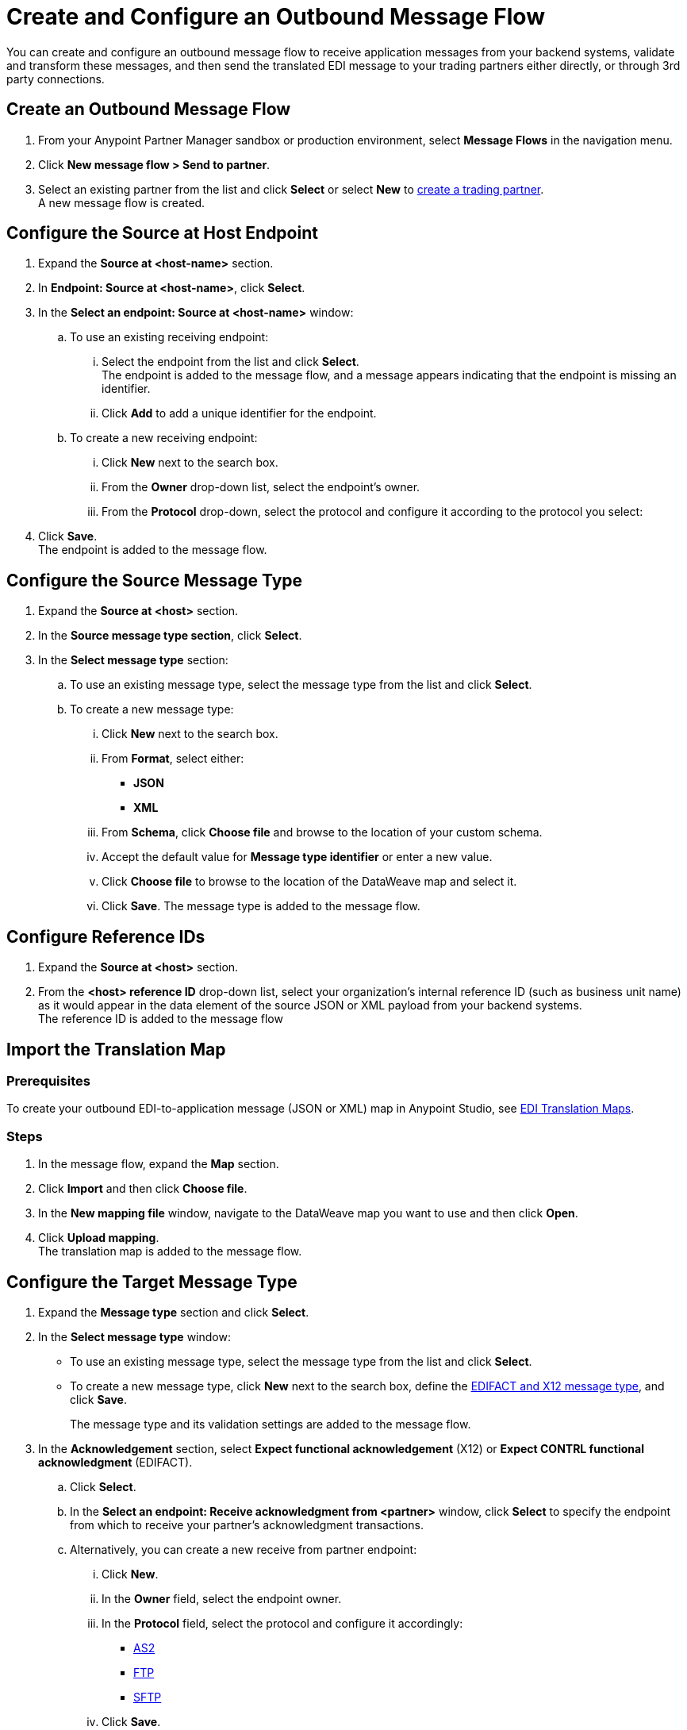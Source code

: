 = Create and Configure an Outbound Message Flow

You can create and configure an outbound message flow to receive application messages from your backend systems, validate and transform these messages, and then send the translated EDI message to your trading partners either directly, or through 3rd party connections.

== Create an Outbound Message Flow

. From your Anypoint Partner Manager sandbox or production environment, select *Message Flows* in the navigation menu.
. Click *New message flow > Send to partner*.
. Select an existing partner from the list and click *Select* or select *New* to xref:configure-partner.adoc#create-partner[create a trading partner]. +
A new message flow is created. +

== Configure the Source at Host Endpoint

. Expand the *Source at <host-name>* section.
. In *Endpoint: Source at <host-name>*, click *Select*.
. In the *Select an endpoint: Source at <host-name>* window:
.. To use an existing receiving endpoint:
... Select the endpoint from the list and click *Select*.  +
The endpoint is added to the message flow, and a message appears indicating that the endpoint is missing an identifier.
... Click *Add* to add a unique identifier for the endpoint.
.. To create a new receiving endpoint:
... Click *New* next to the search box.
... From the *Owner* drop-down list, select the endpoint's owner.
... From the *Protocol* drop-down, select the protocol and configure it according to the protocol you select:

. Click *Save*. +
The endpoint is added to the message flow.

== Configure the Source Message Type

. Expand the *Source at <host>* section.
. In the *Source message type section*, click *Select*.
. In the *Select message type* section:
.. To use an existing message type, select the message type from the list and click *Select*.
.. To create a new message type:
... Click *New* next to the search box.
... From *Format*, select either:
* *JSON*
* *XML*
... From *Schema*, click *Choose file* and browse to the location of your custom schema.
... Accept the default value for *Message type identifier* or enter a new value.
... Click *Choose file* to browse to the location of the DataWeave map and select it.
... Click *Save*.
The message type is added to the message flow.

== Configure Reference IDs

. Expand the *Source at <host>* section.
. From the *<host> reference ID* drop-down list, select your organization’s internal reference ID (such as business unit name) as it would appear in the data element of the source JSON or XML payload from your backend systems. +
The reference ID is added to the message flow

== Import the Translation Map

=== Prerequisites
To create your outbound EDI-to-application message (JSON or XML) map in Anypoint Studio, see xref:partner-manager-maps.adoc[EDI Translation Maps].

=== Steps

. In the message flow, expand the *Map* section.
. Click *Import* and then click *Choose file*.
. In the *New mapping file* window, navigate to the DataWeave map you want to use and then click *Open*.
. Click *Upload mapping*. +
The translation map is added to the message flow.

== Configure the Target Message Type

. Expand the *Message type* section and click *Select*.
. In the *Select message type* window:
* To use an existing message type, select the message type from the list and click *Select*.
* To create a new message type, click *New* next to the search box, define the xref:partner-manager-create-message-type.adoc#create-message-type[EDIFACT and X12 message type], and click *Save*.
+
The message type and its validation settings are added to the message flow.
. In the *Acknowledgement* section, select *Expect functional acknowledgement* (X12) or *Expect CONTRL functional acknowledgment* (EDIFACT).
.. Click *Select*.
.. In the *Select an endpoint: Receive acknowledgment from <partner>* window, click *Select* to specify the endpoint from which to receive your partner's acknowledgment transactions.
+
.. Alternatively, you can create a new receive from partner endpoint:
... Click *New*.
... In the *Owner* field, select the endpoint owner.
... In the *Protocol* field, select the protocol and configure it accordingly:
* xref:endpoint-as2-receive.adoc[AS2]
* xref:endpoint-ftp-receive.adoc[FTP]
* xref:endpoint-sftp-receive-target.adoc[SFTP]
... Click *Save*.
.. In the *Mark overdue after* field, accept the default value of *24 Hours* or configure values based on when you want the outbound transaction to be designated as overdue for an acknowledgment, according to the SLAs you have with your trading partner.
+
When a functional acknowledgment is not received within the specified timer value, Partner Manager marks the outbound transactions as `Overdue`.
. In the *<message format> Settings* section, select the settings.
+
By default, Partner Manager uses the X12 send or EDIFACT send settings that are configured in the trading partner profile page for message validation, delimiters, and character encoding.
+
To apply custom validation settings and delimiters for the message flow you are setting up, select *Custom X12 settings* or *Custom EDIFACT settings* and provide custom configuration values.
. In the *<protocol> Identifiers* section, select the sender and receiver identifiers that are configured under the host and trading partner profiles to use them on the X12 ISA and GS segments or the EDIFACT UNB segments.

== Configure the Target endpoint

. Expand the *Target at <host>* section.
. In the *Send to <partner> section*, click *Select*.
. In the *Select an endpoint: Send to <partner>* window:
.. To use an existing endpoint, select the endpoint from the list and click *Select*.
+
You can select any previously configured Send to partner endpoints owned by the host, the trading partner for whom the message flow is configured, or a 3rd party connection.
+
.. To create a new endpoint:
... Click *New* next to the search box.
... From the *Owner* drop-down,
... From the *Protocol* drop-down, select the protocol and configure it according to the protocol you select:
* xref:endpoint-as2-send.adoc[AS2]
* xref:endpoint-https-send.adoc[HTTP or HTTPS]
* xref:endpoint-ftp-send.adoc[FTP]
* xref:endpoint-sftp-send.adoc[SFTP]
... Click *Save*.

If you selected AS2 as the send to partner endpoint protocol, you must import the AS2 certificate of the partner or 3rd party connection that owns the endpoint, if a certificate already does not exist in the partner or 3rd party connection’s profile.

== Verify the Message Flow is Complete

Partner Manager dynamically validates the message flow configuration elements for completeness and displays a green checkmark if all the building blocks of the message flow are complete. After you verify the configurations, you are ready to deploy the message flow.

== See Also

* xref:create-map-json-xml-to-outbound-x12.adoc[Create a Map For XML or JSON to Outbound EDI X12]
* xref:deploy-message-flows.adoc[Deploy, Test, and Undeploy Message Flows]
* xref:partner-manager-create-message-type.adoc[Create and Configure a Message Type]
